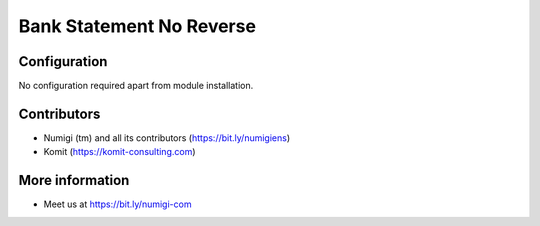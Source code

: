 Bank Statement No Reverse
=========================

.. image:: static/description/.png

Configuration
-------------
No configuration required apart from module installation.

Contributors
------------
* Numigi (tm) and all its contributors (https://bit.ly/numigiens)
* Komit (https://komit-consulting.com)

More information
----------------
* Meet us at https://bit.ly/numigi-com
